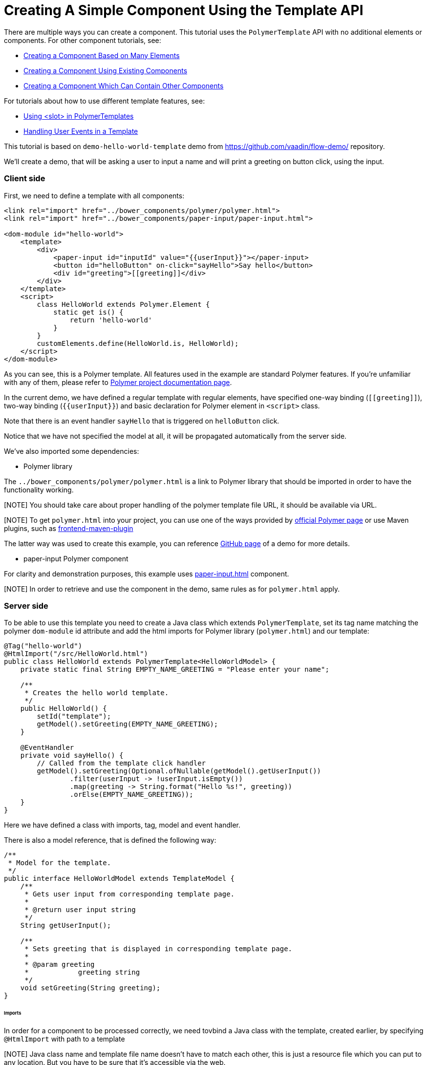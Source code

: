 ifdef::env-github[:outfilesuffix: .asciidoc]

= Creating A Simple Component Using the Template API

There are multiple ways you can create a component. This tutorial uses the `PolymerTemplate` API with no additional elements or components. For other component tutorials, see:

* <<tutorial-component-many-elements#,Creating a Component Based on Many Elements>>
* <<tutorial-component-composite#,Creating a Component Using Existing Components>>
* <<tutorial-component-container#,Creating a Component Which Can Contain Other Components>>

For tutorials about how to use different template features, see:

* <<tutorial-template-components-in-slot#,Using <slot> in PolymerTemplates>>
* <<tutorial-template-event-handlers#,Handling User Events in a Template>>

This tutorial is based on `demo-hello-world-template` demo from https://github.com/vaadin/flow-demo/ repository.

We'll create a demo, that will be asking a user to input a name and will print a greeting on button click, using the input.

=== Client side

First, we need to define a template with all components:

[source,html]
----
<link rel="import" href="../bower_components/polymer/polymer.html">
<link rel="import" href="../bower_components/paper-input/paper-input.html">

<dom-module id="hello-world">
    <template>
        <div>
            <paper-input id="inputId" value="{{userInput}}"></paper-input>
            <button id="helloButton" on-click="sayHello">Say hello</button>
            <div id="greeting">[[greeting]]</div>
        </div>
    </template>
    <script>
        class HelloWorld extends Polymer.Element {
            static get is() {
                return 'hello-world'
            }
        }
        customElements.define(HelloWorld.is, HelloWorld);
    </script>
</dom-module>
----

As you can see, this is a Polymer template. All features used in the example are standard Polymer features.
If you're unfamiliar with any of them, please refer to
https://www.polymer-project.org/2.0/docs/about_20[Polymer project documentation page].

In the current demo, we have defined a regular template with regular elements, have specified one-way binding (`\[[greeting]]`),
two-way binding (`{{userInput}}`) and basic declaration for Polymer element in `<script>` class.

Note that there is an event handler `sayHello` that is triggered on `helloButton` click.

Notice that we have not specified the model at all, it will be propagated automatically from the server side.

We've also imported some dependencies:

* Polymer library

The `../bower_components/polymer/polymer.html` is a link to Polymer library that should be imported in order to have the
functionality working.

[NOTE] You should take care about proper handling of the polymer template file URL, it should be available via URL.

[NOTE] To get `polymer.html` into your project, you can use one of the ways provided by
https://www.polymer-project.org/2.0/start/install-2-0[official Polymer page] or use Maven plugins, such as
https://github.com/eirslett/frontend-maven-plugin[frontend-maven-plugin]

The latter way was used to create this example, you can reference
https://github.com/vaadin/flow-demo/[GitHub page] of a demo for more details.

* paper-input Polymer component

For clarity and demonstration purposes, this example uses https://github.com/PolymerElements/paper-input[paper-input.html] component.

[NOTE] In order to retrieve and use the component in the demo, same rules as for `polymer.html` apply.

=== Server side

To be able to use this template you need to create a Java class which extends `PolymerTemplate`,
set its tag name matching the polymer `dom-module` id attribute and add the html imports for Polymer library (`polymer.html`)
and our template:

[source,java]
----
@Tag("hello-world")
@HtmlImport("/src/HelloWorld.html")
public class HelloWorld extends PolymerTemplate<HelloWorldModel> {
    private static final String EMPTY_NAME_GREETING = "Please enter your name";

    /**
     * Creates the hello world template.
     */
    public HelloWorld() {
        setId("template");
        getModel().setGreeting(EMPTY_NAME_GREETING);
    }

    @EventHandler
    private void sayHello() {
        // Called from the template click handler
        getModel().setGreeting(Optional.ofNullable(getModel().getUserInput())
                .filter(userInput -> !userInput.isEmpty())
                .map(greeting -> String.format("Hello %s!", greeting))
                .orElse(EMPTY_NAME_GREETING));
    }
}
----

Here we have defined a class with imports, tag, model and event handler.

There is also a model reference, that is defined the following way:
[source,java]
----
/**
 * Model for the template.
 */
public interface HelloWorldModel extends TemplateModel {
    /**
     * Gets user input from corresponding template page.
     *
     * @return user input string
     */
    String getUserInput();

    /**
     * Sets greeting that is displayed in corresponding template page.
     *
     * @param greeting
     *            greeting string
     */
    void setGreeting(String greeting);
}
----

====== Imports

In order for a component to be processed correctly, we need tovbind a Java class with the template, created earlier, by specifying `@HtmlImport` with path to a template

[NOTE] Java class name and template file name doesn't have to match each other, this is just a resource file which you can put to any location.
But you have to be sure that it's accessible via the web.

The `/src/HelloWorld.html` is the URL of the polymer template file declared earlier.

If needed, more html resources can be imported using the same approach.

====== Tag

The tag corresponds to `<dom-module id="hello-world">` id attribute, it sets the tag value to current component.

====== Model

Model describes all properties that are passed to the html template and used on the client side.
The model is simple Java interface, extending `TemplateModel` class and having getter and/or setter methods
for properties.
Model can be accessed via `getModel()` method after it's specified as a generic type of `PolymerTemplate` class.

====== Event handler

Server side has method, annotated with `@EventHandler` annotation, that is used to react on event form the client side, triggered
by the `helloButton` button.

====== Call the server side method from the client side

Another way to call a server side method is `@ClientDelegate` annotation which marks a template method as the
method which should be called from the client side code using notation `this.$server.serverMethodName(args)`.
It can be used somewhere in your client side Polymer class implementation. You can pass your own arguments in this method.
Just make sure that their types matches to method declaration on the server side.

====== Receiving "after server update" event

In some cases you may want to execute some client-side logic after the component
is updated from the server during a roundtrip.
E.g. the component constructor is called to create a component on the client side but
this component is not yet initialized by data from the server side. So it's too early 
to do anything with the component which is not yet ready.
In this case you can use the method `afterServerUpdate`. If this method is defined 
for the component it will be called each time after the component is updated 
from the server side.

[source,html]
----
<link rel="import" href="../bower_components/polymer/polymer.html">

<dom-module id="my-component">
    <template>
        <div>
            <div>[[text]]</div>
        </div>
    </template>
    <script>
        class MyComponent extends Polymer.Element {
            static get is() {
                return 'my-component'
            }
            
            afterServerUpdate(){
                console.log("The new 'text' value is: "+this.text);                
            }
        }
        customElements.define(MyComponent.is, MyComponent);
    </script>
</dom-module>
----

=== Usage in code

You can use `HelloWorld` like any other component.

[source,java]
----
HelloWorld hello = new HelloWorld();

Div layout = new Div();
layout.add(hello);
----

